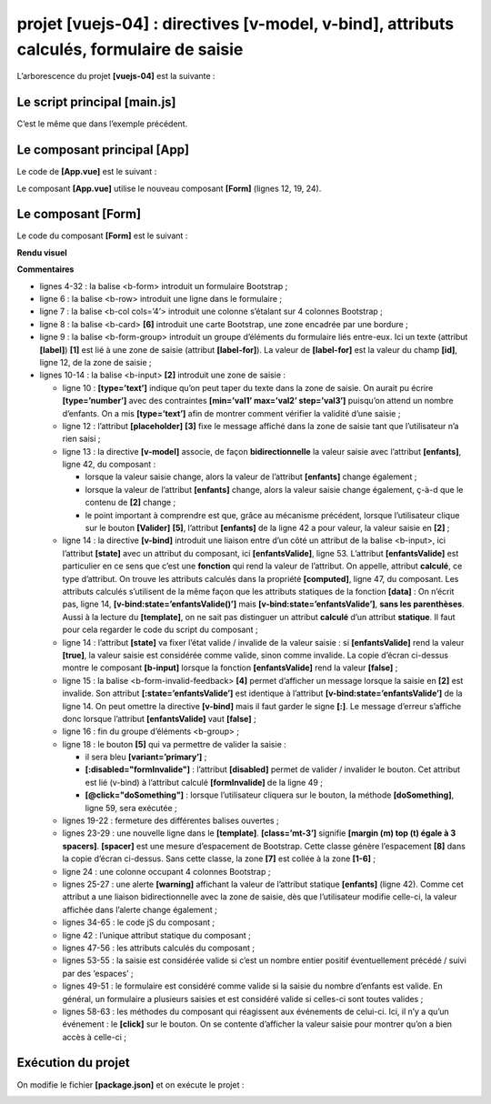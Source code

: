 projet [vuejs-04] : directives [v-model, v-bind], attributs calculés, formulaire de saisie
==========================================================================================

L’arborescence du projet **[vuejs-04]** est la suivante :

|image0|

Le script principal [main.js]
-----------------------------

C’est le même que dans l’exemple précédent.

Le composant principal [App]
----------------------------

Le code de **[App.vue]** est le suivant :



.. code-block:: html
   :linenos: 

   <template>
     <b-container>
       <b-card>
         <!-- message de présentation -->
         <b-row>
           <b-col cols="8">
             <b-alert show variant="success" align="center">
               <h4>[vuejs-04] : directives [v-model, v-bind], attributs calculés, formulaire de saisie</h4>
             </b-alert>
           </b-col>
         </b-row>
         <Form />
       </b-card>
     </b-container>
   </template>


   <script>
     import Form from "./components/Form.vue";

     export default {
       name: "app",
       components: {
         Form
       }
     };
   </script>

Le composant **[App.vue]** utilise le nouveau composant **[Form]**
(lignes 12, 19, 24).

Le composant [Form]
-------------------

Le code du composant **[Form]** est le suivant :



.. code-block:: html
   :linenos: 

   <template>
     <div>
       <!-- formulaire -->
       <b-form>
         <!-- éléments du formulaire -->
         <b-row>
           <b-col cols="4">
             <b-card bg-variant="light">
               <b-form-group label="Nombre d'enfants à charge" label-for="enfants">
                 <b-input type="text"
                          id="enfants"
                          placeholder="Indiquez votre nombre d'enfants"
                          v-model="enfants"
                          v-bind:state="enfantsValide" />
                 <b-form-invalid-feedback :state="enfantsValide">Vous devez saisir un nombre positif ou nul</b-form-invalid-feedback>
               </b-form-group>
               <!-- bouton -->
               <b-button variant="primary" :disabled="formInvalide" @click="doSomething">Valider</b-button>
             </b-card>
           </b-col>
         </b-row>
       </b-form>
       <b-row class="mt-3">
         <b-col cols="4">
           <b-alert show variant="warning" align="center">
             <h4>enfants= {{enfants}}</h4>
           </b-alert>
         </b-col>
       </b-row>
     </div>
   </template>

   <!-- script -->
   <script>
     export default {
       // nom
       name: "Form",
       // attributs statiques du composant
       data() {
         return {
           // nbre d'enfants
           enfants: ""
         };
       },

       // attributs calculés
       computed: {
         // attribut [formInvalide]
         formInvalide() {
           return !this.enfantsValide;
         },
         // attribut [enfantsInvalide]
         enfantsValide() {
           return Boolean(this.enfants.match(/^\s*\d+\s*$/));
         }
       },
       // méthodes
       methods: {
         doSomething() {
           // le nbre d'enfants est connu lorsque la validation a lieu
           alert("Nombre d'enfants : " + this.enfants);
         }
       }
     };
   </script>

**Rendu visuel**

|image1|\ |image2|

**Commentaires**

-  lignes 4-32 : la balise <b-form> introduit un formulaire Bootstrap ;

-  ligne 6 : la balise <b-row> introduit une ligne dans le formulaire ;

-  ligne 7 : la balise <b-col cols=’4’> introduit une colonne s’étalant
   sur 4 colonnes Bootstrap ;

-  ligne 8 : la balise <b-card> **[6]** introduit une carte Bootstrap,
   une zone encadrée par une bordure ;

-  ligne 9 : la balise <b-form-group> introduit un groupe d’éléments du
   formulaire liés entre-eux. Ici un texte (attribut **[label]**)
   **[1]** est lié à une zone de saisie (attribut **[label-for]**). La
   valeur de **[label-for]** est la valeur du champ **[id]**, ligne 12,
   de la zone de saisie ;

-  lignes 10-14 : la balise <b-input> **[2]** introduit une zone de
   saisie :

   -  ligne 10 : **[type=’text’]** indique qu’on peut taper du texte
      dans la zone de saisie. On aurait pu écrire **[type=’number’]**
      avec des contraintes **[min=’val1’ max=’val2’ step=’val3’]**
      puisqu’on attend un nombre d’enfants. On a mis **[type=’text’]**
      afin de montrer comment vérifier la validité d’une saisie ;

   -  ligne 12 : l’attribut **[placeholder]** **[3]** fixe le message
      affiché dans la zone de saisie tant que l’utilisateur n’a rien
      saisi ;

   -  ligne 13 : la directive **[v-model]** associe, de façon
      **bidirectionnelle** la valeur saisie avec l’attribut
      **[enfants]**, ligne 42, du composant :

      -  lorsque la valeur saisie change, alors la valeur de l’attribut
         **[enfants]** change également ;

      -  lorsque la valeur de l’attribut **[enfants]** change, alors la
         valeur saisie change également, ç-à-d que le contenu de **[2]**
         change ;

      -  le point important à comprendre est que, grâce au mécanisme
         précédent, lorsque l’utilisateur clique sur le bouton
         **[Valider]** **[5]**, l’attribut **[enfants]** de la ligne 42
         a pour valeur, la valeur saisie en **[2]** ;

   -  ligne 14 : la directive **[v-bind]** introduit une liaison entre
      d’un côté un attribut de la balise <b-input>, ici l’attribut
      **[state]** avec un attribut du composant, ici
      **[enfantsValide]**, ligne 53. L’attribut **[enfantsValide]** est
      particulier en ce sens que c’est une **fonction** qui rend la
      valeur de l’attribut. On appelle, attribut **calculé**, ce type
      d’attribut. On trouve les attributs calculés dans la propriété
      **[computed]**, ligne 47, du composant. Les attributs calculés
      s’utilisent de la même façon que les attributs statiques de la
      fonction **[data]** : On n’écrit pas, ligne 14,
      **[v-bind:state=’enfantsValide()’]** mais
      **[v-bind:state=’enfantsValide’]**, **sans les parenthèses**.
      Aussi à la lecture du **[template]**, on ne sait pas distinguer un
      attribut **calculé** d’un attribut **statique**. Il faut pour cela
      regarder le code du script du composant ;

   -  ligne 14 : l’attribut **[state]** va fixer l’état valide /
      invalide de la valeur saisie : si **[enfantsValide]** rend la
      valeur **[true]**, la valeur saisie est considérée comme valide,
      sinon comme invalide. La copie d’écran ci-dessus montre le
      composant **[b-input]** lorsque la fonction **[enfantsValide]**
      rend la valeur **[false]** ;

   -  ligne 15 : la balise <b-form-invalid-feedback> **[4]** permet
      d’afficher un message lorsque la saisie en **[2]** est invalide.
      Son attribut **[:state=’enfantsValide’]** est identique à
      l’attribut **[v-bind:state=’enfantsValide’]** de la ligne 14. On
      peut omettre la directive **[v-bind]** mais il faut garder le
      signe **[:]**. Le message d’erreur s’affiche donc lorsque
      l’attribut **[enfantsValide]** vaut **[false]** ;

   -  ligne 16 : fin du groupe d’éléments <b-group> ;

   -  ligne 18 : le bouton **[5]** qui va permettre de valider la
      saisie :

      -  il sera bleu **[variant=’primary’]** ;

      -  **[:disabled="formInvalide"]** : l’attribut **[disabled]**
         permet de valider / invalider le bouton. Cet attribut est lié
         (v-bind) à l’attribut calculé **[formInvalide]** de la ligne
         49 ;

      -  **[@click="doSomething"]** : lorsque l’utilisateur cliquera sur
         le bouton, la méthode **[doSomething]**, ligne 59, sera
         exécutée ;

   -  lignes 19-22 : fermeture des différentes balises ouvertes ;

   -  lignes 23-29 : une nouvelle ligne dans le **[template]**.
      **[class=’mt-3’]** signifie **[margin (m) top (t) égale à 3
      spacers]**. **[spacer]** est une mesure d’espacement de Bootstrap.
      Cette classe génère l’espacement **[8]** dans la copie d’écran
      ci-dessus. Sans cette classe, la zone **[7]** est collée à la zone
      **[1-6]** ;

   -  ligne 24 : une colonne occupant 4 colonnes Bootstrap ;

   -  lignes 25-27 : une alerte **[warning]** affichant la valeur de
      l’attribut statique **[enfants]** (ligne 42). Comme cet attribut a
      une liaison bidirectionnelle avec la zone de saisie, dès que
      l’utilisateur modifie celle-ci, la valeur affichée dans l’alerte
      change également ;

   -  lignes 34-65 : le code jS du composant ;

   -  ligne 42 : l’unique attribut statique du composant ;

   -  lignes 47-56 : les attributs calculés du composant ;

   -  lignes 53-55 : la saisie est considérée valide si c’est un nombre
      entier positif éventuellement précédé / suivi par des ‘espaces’ ;

   -  lignes 49-51 : le formulaire est considéré comme valide si la
      saisie du nombre d’enfants est valide. En général, un formulaire a
      plusieurs saisies et est considéré valide si celles-ci sont toutes
      valides ;

   -  lignes 58-63 : les méthodes du composant qui réagissent aux
      événements de celui-ci. Ici, il n’y a qu’un événement : le
      **[click]** sur le bouton. On se contente d’afficher la valeur
      saisie pour montrer qu’on a bien accès à celle-ci ;

Exécution du projet
-------------------

On modifie le fichier **[package.json]** et on exécute le projet :

|image3|

.. |image0| image:: chap-07/media/image1.png
   :width: 1.04724in
   :height: 0.93346in
.. |image1| image:: chap-07/media/image2.png
   :width: 4.85079in
   :height: 3.17283in
.. |image2| image:: chap-07/media/image3.png
   :width: 6.43661in
   :height: 2.7874in
.. |image3| image:: chap-07/media/image4.png
   :width: 5.67283in
   :height: 1.97205in
